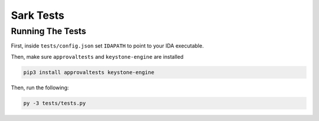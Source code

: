 ==========
Sark Tests
==========


Running The Tests
-----------------

First, inside ``tests/config.json`` set ``IDAPATH`` to point to your IDA executable.

Then, make sure ``approvaltests`` and ``keystone-engine`` are installed

.. code:: bash

    pip3 install approvaltests keystone-engine

Then, run the following:

.. code:: bash

    py -3 tests/tests.py